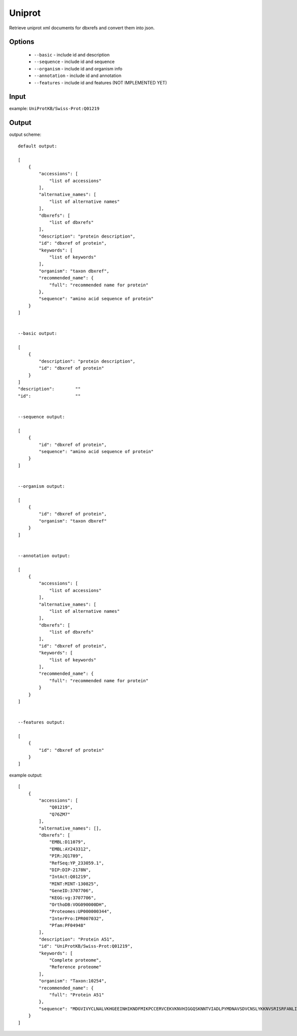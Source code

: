.. highlight:: yaml

Uniprot
=======

Retrieve uniprot xml documents for dbxrefs and convert them into json.

Options
-------

  * ``--basic`` - include id and description
  * ``--sequence`` - include id and sequence
  * ``--organism`` - include id and organism info
  * ``--annotation`` - include id and annotation
  * ``--features`` - include id and features (NOT IMPLEMENTED YET)

Input
-----

example: ``UniProtKB/Swiss-Prot:Q01219``

Output
------

output scheme::

  default output:

  [
      {
          "accessions": [
              "list of accessions"
          ],
          "alternative_names": [
              "list of alternative names"
          ],
          "dbxrefs": [
              "list of dbxrefs"
          ],
          "description": "protein description",
          "id": "dbxref of protein",
          "keywords": [
              "list of keywords"
          ],
          "organism": "taxon dbxref",
          "recommended_name": {
              "full": "recommended name for protein"
          },
          "sequence": "amino acid sequence of protein"
      }
  ]


  --basic output:

  [
      {
          "description": "protein description",
          "id": "dbxref of protein"
      }
  ]
  "description":	""
  "id":			""


  --sequence output:

  [
      {
          "id": "dbxref of protein",
          "sequence": "amino acid sequence of protein"
      }
  ]


  --organism output:

  [
      {
          "id": "dbxref of protein",
          "organism": "taxon dbxref"
      }
  ]


  --annotation output:

  [
      {
          "accessions": [
              "list of accessions"
          ],
          "alternative_names": [
              "list of alternative names"
          ],
          "dbxrefs": [
              "list of dbxrefs"
          ],
          "id": "dbxref of protein",
          "keywords": [
              "list of keywords"
          ],
          "recommended_name": {
              "full": "recommended name for protein"
          }
      }
  ]


  --features output:

  [
      {
          "id": "dbxref of protein"
      }
  ]

example output::

  [
      {
          "accessions": [
              "Q01219",
              "Q76ZM7"
          ],
          "alternative_names": [],
          "dbxrefs": [
              "EMBL:D11079",
              "EMBL:AY243312",
              "PIR:JQ1789",
              "RefSeq:YP_233059.1",
              "DIP:DIP-2178N",
              "IntAct:Q01219",
              "MINT:MINT-130825",
              "GeneID:3707706",
              "KEGG:vg:3707706",
              "OrthoDB:VOG090000DH",
              "Proteomes:UP000000344",
              "InterPro:IPR007032",
              "Pfam:PF04948"
          ],
          "description": "Protein A51",
          "id": "UniProtKB/Swiss-Prot:Q01219",
          "keywords": [
              "Complete proteome",
              "Reference proteome"
          ],
          "organism": "Taxon:10254",
          "recommended_name": {
              "full": "Protein A51"
          },
          "sequence": "MDGVIVYCLNALVKHGEEINHIKNDFMIKPCCERVCEKVKNVHIGGQSKNNTVIADLPYMDNAVSDVCNSLYKKNVSRISRFANLIKIDDDDKTPTGVYNYFKPKDVIPVIISIGKDKDVCELLISSDISCACVELNSYHVAILPMDVSFFTKGNASLIILLFDFSIDAAPLLRSVTDNNVIISRHQRLHDELPSSNWFKFYISIKSDYCSILYMVVDGSVMHAIADNRTHAIISKNILDNTTINDECRCCYFEPQIRILDRDEMLNGSSCDMNRHCIMMNLPDVGKFGSSMLGKYEPDMIKIALSVAGNLIRNRDYIPGRRGYSYYVYGIASR"
      }
  ]
